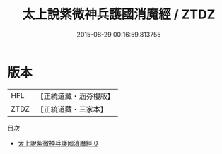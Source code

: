 #+TITLE: 太上說紫微神兵護國消魔經 / ZTDZ

#+DATE: 2015-08-29 00:16:59.813755
* 版本
 |       HFL|【正統道藏・涵芬樓版】|
 |      ZTDZ|【正統道藏・三家本】|
目次
 - [[file:KR5c0036_000.txt][太上說紫微神兵護國消魔經 0]]

